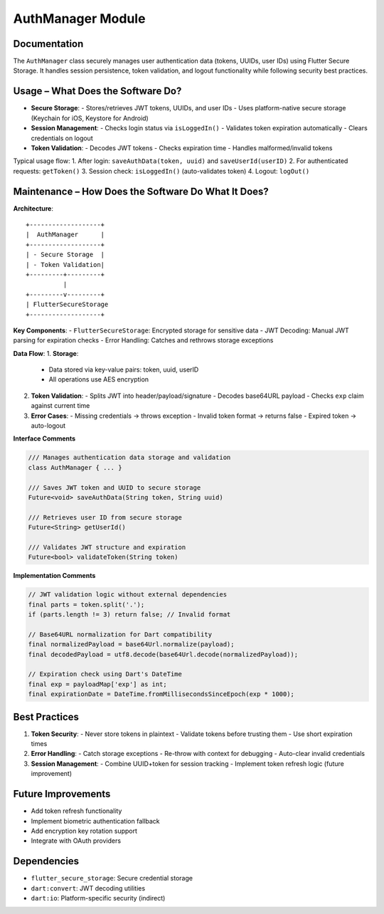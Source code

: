 AuthManager Module
=================

Documentation
-------------

The ``AuthManager`` class securely manages user authentication data (tokens, UUIDs, user IDs) using Flutter Secure Storage. It handles session persistence, token validation, and logout functionality while following security best practices.

Usage – What Does the Software Do?
----------------------------------

- **Secure Storage**:
  - Stores/retrieves JWT tokens, UUIDs, and user IDs
  - Uses platform-native secure storage (Keychain for iOS, Keystore for Android)

- **Session Management**:
  - Checks login status via ``isLoggedIn()``
  - Validates token expiration automatically
  - Clears credentials on logout

- **Token Validation**:
  - Decodes JWT tokens
  - Checks expiration time
  - Handles malformed/invalid tokens

Typical usage flow:
1. After login: ``saveAuthData(token, uuid)`` and ``saveUserId(userID)``
2. For authenticated requests: ``getToken()``
3. Session check: ``isLoggedIn()`` (auto-validates token)
4. Logout: ``logOut()``

Maintenance – How Does the Software Do What It Does?
----------------------------------------------------

**Architecture**::

    +-------------------+
    |  AuthManager      |
    +-------------------+
    | - Secure Storage  |
    | - Token Validation|
    +---------+---------+
              |
    +---------v---------+
    | FlutterSecureStorage
    +-------------------+

**Key Components**:
- ``FlutterSecureStorage``: Encrypted storage for sensitive data
- JWT Decoding: Manual JWT parsing for expiration checks
- Error Handling: Catches and rethrows storage exceptions

**Data Flow**:
1. **Storage**:
   - Data stored via key-value pairs: token, uuid, userID
   - All operations use AES encryption

2. **Token Validation**:
   - Splits JWT into header/payload/signature
   - Decodes base64URL payload
   - Checks ``exp`` claim against current time

3. **Error Cases**:
   - Missing credentials → throws exception
   - Invalid token format → returns false
   - Expired token → auto-logout

**Interface Comments**

.. code-block:: dart

   /// Manages authentication data storage and validation
   class AuthManager { ... }

   /// Saves JWT token and UUID to secure storage
   Future<void> saveAuthData(String token, String uuid)

   /// Retrieves user ID from secure storage
   Future<String> getUserId()

   /// Validates JWT structure and expiration
   Future<bool> validateToken(String token)

**Implementation Comments**

.. code-block:: dart

   // JWT validation logic without external dependencies
   final parts = token.split('.');
   if (parts.length != 3) return false; // Invalid format
   
   // Base64URL normalization for Dart compatibility
   final normalizedPayload = base64Url.normalize(payload);
   final decodedPayload = utf8.decode(base64Url.decode(normalizedPayload));

   // Expiration check using Dart's DateTime
   final exp = payloadMap['exp'] as int;
   final expirationDate = DateTime.fromMillisecondsSinceEpoch(exp * 1000);

Best Practices
--------------

1. **Token Security**:
   - Never store tokens in plaintext
   - Validate tokens before trusting them
   - Use short expiration times

2. **Error Handling**:
   - Catch storage exceptions
   - Re-throw with context for debugging
   - Auto-clear invalid credentials

3. **Session Management**:
   - Combine UUID+token for session tracking
   - Implement token refresh logic (future improvement)

Future Improvements
-------------------

- Add token refresh functionality
- Implement biometric authentication fallback
- Add encryption key rotation support
- Integrate with OAuth providers

Dependencies
------------

- ``flutter_secure_storage``: Secure credential storage
- ``dart:convert``: JWT decoding utilities
- ``dart:io``: Platform-specific security (indirect)

